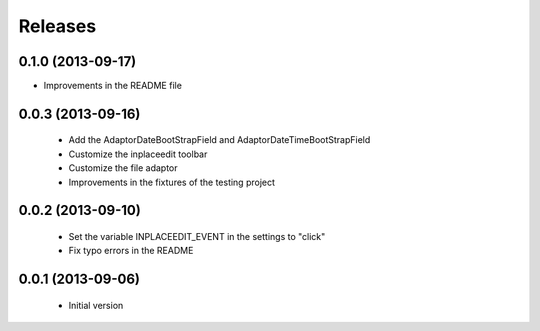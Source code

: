 Releases
========

0.1.0 (2013-09-17)
------------------

* Improvements in the README file


0.0.3 (2013-09-16)
------------------

 * Add the AdaptorDateBootStrapField and AdaptorDateTimeBootStrapField
 * Customize the inplaceedit toolbar
 * Customize the file adaptor
 * Improvements in the fixtures of the testing project


0.0.2 (2013-09-10)
------------------

 * Set the variable INPLACEEDIT_EVENT in the settings to "click"
 * Fix typo errors in the README

0.0.1 (2013-09-06)
------------------

 * Initial version